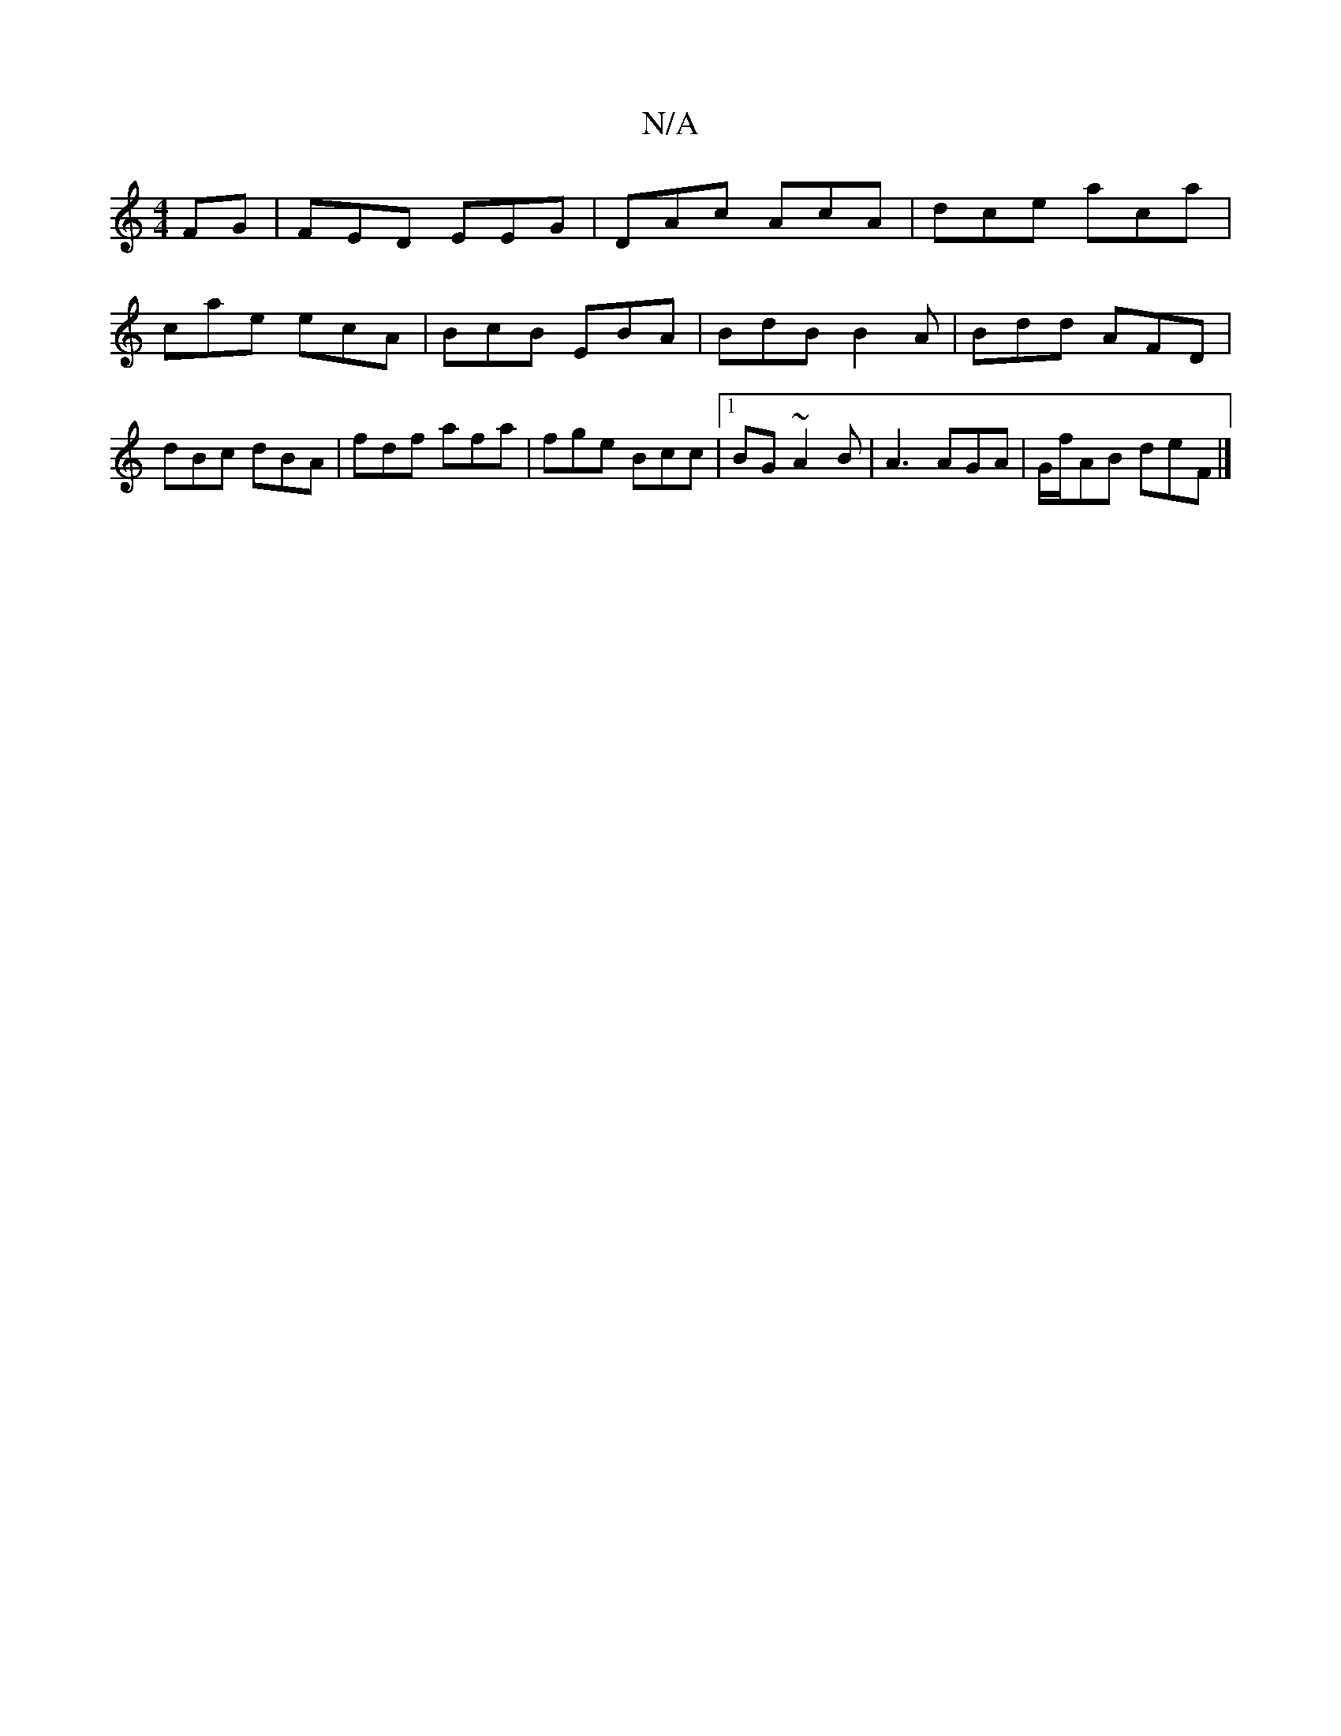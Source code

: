 X:1
T:N/A
M:4/4
R:N/A
K:Cmajor
FG|FED EEG|DAc AcA|dce aca|cae ecA|BcB EBA|BdB B2A|Bdd AFD|dBc dBA|fdf afa|fge Bcc|1 BG ~A2 B | A3 AGA| G/f/AB deF |]

G3 G2A G2A|GEG gge|de/f/g eAf e/d/eB|BAA GFG|cce age|dA ^d egfe|df^gagagc|edBA GE